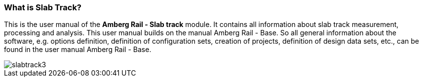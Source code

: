 === What is Slab Track?

This is the user manual of the *Amberg Rail - Slab track* module. It contains all information about slab track measurement, processing and analysis.
This user manual builds on the manual Amberg Rail - Base. So all general information about the software, e.g. options definition, definition of configuration sets, creation of projects, definition of design data sets, etc., can be found in the user manual Amberg Rail - Base.

image::/OnlineManuals/AmbergRail/Slabtrack/images/slabtrack3.png[]
